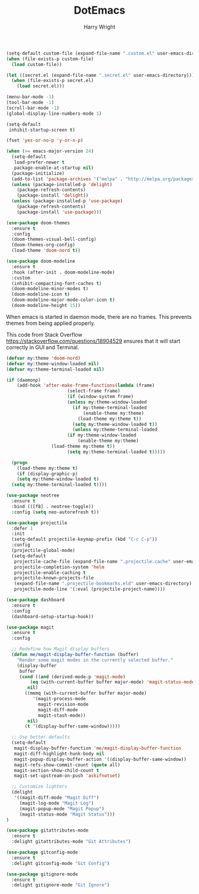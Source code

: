 #+TITLE: DotEmacs
#+AUTHOR: Harry Wright

#+BEGIN_SRC emacs-lisp
  (setq-default custom-file (expand-file-name ".custom.el" user-emacs-directory))
  (when (file-exists-p custom-file)
    (load custom-file))
#+END_SRC

#+BEGIN_SRC emacs-lisp
  (let ((secret.el (expand-file-name ".secret.el" user-emacs-directory)))
    (when (file-exists-p secret.el)
      (load secret.el)))
#+END_SRC

#+BEGIN_SRC emacs-lisp
  (menu-bar-mode -1)
  (tool-bar-mode -1)
  (scroll-bar-mode -1)
  (global-display-line-numbers-mode 1)

  (setq-default
   inhibit-startup-screen t)

  (fset 'yes-or-no-p 'y-or-n-p) 
#+END_SRC


#+BEGIN_SRC emacs-lisp
(when (>= emacs-major-version 24)
  (setq-default
   load-prefer-newer t
   package-enable-at-startup nil)
  (package-initialize)
  (add-to-list 'package-archives '("melpa" . "http://melpa.org/packages/") t)
  (unless (package-installed-p 'delight)
    (package-refresh-contents)
    (package-install 'delight))
  (unless (package-installed-p 'use-package)
    (package-refresh-contents)
    (package-install 'use-package)))
#+END_SRC

#+BEGIN_SRC emacs-lisp
  (use-package doom-themes
    :ensure t
    :config
    (doom-themes-visual-bell-config)
    (doom-themes-org-config)
    (load-theme 'doom-nord t))

  (use-package doom-modeline
    :ensure t
    :hook (after-init . doom-modeline-mode)
    :custom
    (inhibit-compacting-font-caches t)
    (doom-modeline-minor-modes t)
    (doom-modeline-icon t)
    (doom-modeline-major-mode-color-icon t)
    (doom-modeline-height 15))
#+END_SRC



When emacs is started in daemon mode, there are no frames. This prevents 
themes from being applied properly.

This code from Stack Overflow
https://stackoverflow.com/questions/18904529
ensures that it will start correctly in GUI and Terminal.

#+BEGIN_SRC emacs-lisp
  (defvar my:theme 'doom-nord)
  (defvar my:theme-window-loaded nil)
  (defvar my:theme-terminal-loaded nil)

  (if (daemonp)
      (add-hook 'after-make-frame-functions(lambda (frame)
					     (select-frame frame)
					     (if (window-system frame)
						 (unless my:theme-window-loaded
						   (if my:theme-terminal-loaded
						       (enable-theme my:theme)
						     (load-theme my:theme t))
						   (setq my:theme-window-loaded t))
					       (unless my:theme-terminal-loaded
						 (if my:theme-window-loaded
						     (enable-theme my:theme)
			       (load-theme my:theme t))
						 (setq my:theme-terminal-loaded t)))))
  
    (progn
      (load-theme my:theme t)
      (if (display-graphic-p)
	  (setq my:theme-window-loaded t)
	(setq my:theme-terminal-loaded t))))
#+END_SRC



#+BEGIN_SRC emacs-lisp
(use-package neotree
  :ensure t
  :bind (([f8] . neotree-toggle))
  :config (setq neo-autorefresh t))
#+END_SRC


#+BEGIN_SRC emacs-lisp
(use-package projectile
  :defer 1
  :init
  (setq-default projectile-keymap-prefix (kbd "C-c C-p"))
  :config
  (projectile-global-mode)
  (setq-default
   projectile-cache-file (expand-file-name ".projectile.cache" user-emacs-directory)
   projectile-completion-system 'helm
   projectile-enable-caching t
   projectile-known-projects-file
   (expand-file-name ".projectile-bookmarks.eld" user-emacs-directory)
   projectile-mode-line '(:eval (projectile-project-name))))
#+END_SRC

#+BEGIN_SRC emacs-lisp
  (use-package dashboard
    :ensure t
    :config
    (dashboard-setup-startup-hook))
#+END_SRC




#+BEGIN_SRC emacs-lisp
  (use-package magit
    :ensure t
    :config

    ;; Redefine how Magit display buffers
    (defun me/magit-display-buffer-function (buffer)
      "Render some magit modes in the currently selected buffer."
      (display-buffer
       buffer
       (cond ((and (derived-mode-p 'magit-mode)
		   (eq (with-current-buffer buffer major-mode) 'magit-status-mode))
	      nil)
	     ((memq (with-current-buffer buffer major-mode)
		    '(magit-process-mode
		      magit-revision-mode
		      magit-diff-mode
		      magit-stash-mode))
	      nil)
	     (t '(display-buffer-same-window)))))

    ;; Use better defaults
    (setq-default
     magit-display-buffer-function 'me/magit-display-buffer-function
     magit-diff-highlight-hunk-body nil
     magit-popup-display-buffer-action '((display-buffer-same-window))
     magit-refs-show-commit-count (quote all)
     magit-section-show-child-count t
     magit-set-upstream-on-push 'askifnotset)

    ;; Customize lighters
    (delight
     '((magit-diff-mode "Magit Diff")
       (magit-log-mode "Magit Log")
       (magit-popup-mode "Magit Popup")
       (magit-status-mode "Magit Status")))
  )

  (use-package gitattributes-mode 
    :ensure t
    :delight gitattributes-mode "Git Attributes")

  (use-package gitconfig-mode
    :ensure t
    :delight gitconfig-mode "Git Config")

  (use-package gitignore-mode
    :ensure t
    :delight gitignore-mode "Git Ignore")
#+END_SRC

